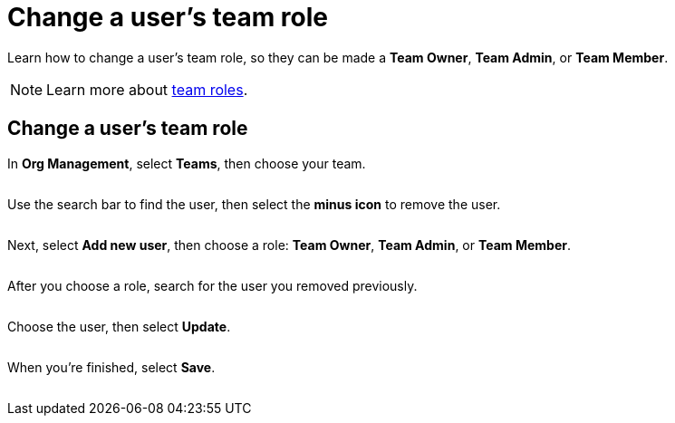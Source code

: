 = Change a user's team role
:navtitle: Change a user's team role

Learn how to change a user's team role, so they can be made a *Team Owner*, *Team Admin*, or *Team Member*.

[NOTE]
Learn more about xref:teams/team-roles-and-permissions.adoc[team roles].

== Change a user's team role

In *Org Management*, select *Teams*, then choose your team.

image:<NEW-IMAGE>[width=,alt=""]

Use the search bar to find the user, then select the *minus icon* to remove the user.

image:<NEW-IMAGE>[width=,alt=""]

Next, select *Add new user*, then choose a role: *Team Owner*, *Team Admin*, or *Team Member*.

image:<NEW-IMAGE>[width=,alt=""]

After you choose a role, search for the user you removed previously.

image:<NEW-IMAGE>[width=,alt=""]

Choose the user, then select *Update*.

image:<NEW-IMAGE>[width=,alt=""]

When you're finished, select *Save*.

image:<NEW-IMAGE>[width=,alt=""]
